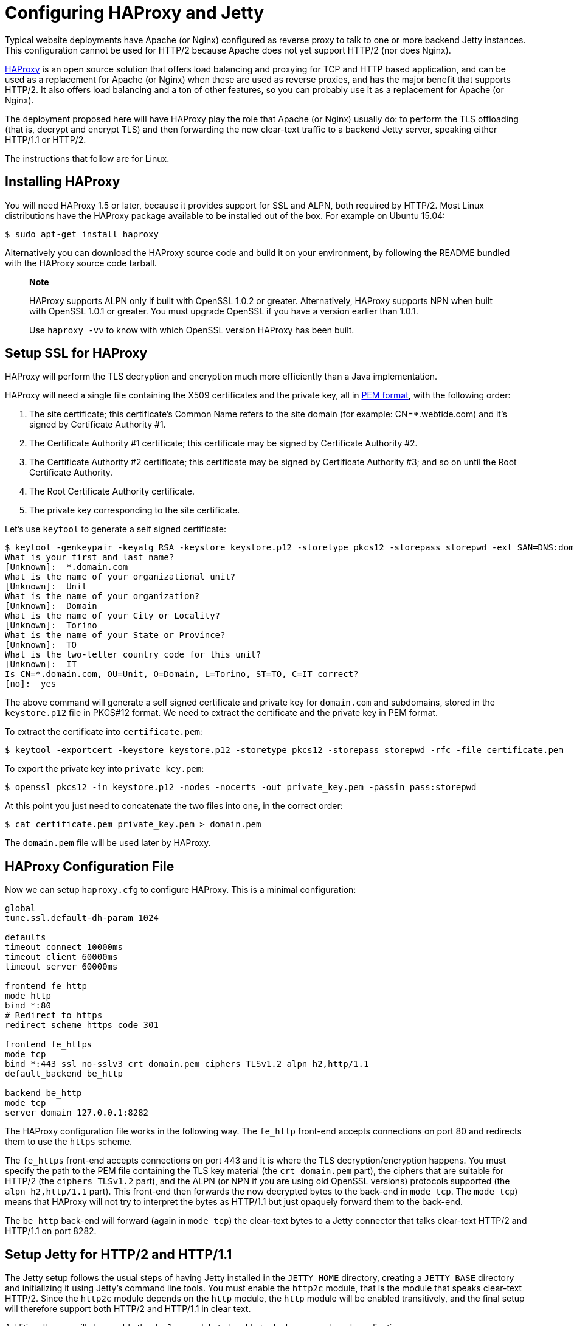 //  ========================================================================
//  Copyright (c) 1995-2012 Mort Bay Consulting Pty. Ltd.
//  ========================================================================
//  All rights reserved. This program and the accompanying materials
//  are made available under the terms of the Eclipse Public License v1.0
//  and Apache License v2.0 which accompanies this distribution.
//
//      The Eclipse Public License is available at
//      http://www.eclipse.org/legal/epl-v10.html
//
//      The Apache License v2.0 is available at
//      http://www.opensource.org/licenses/apache2.0.php
//
//  You may elect to redistribute this code under either of these licenses.
//  ========================================================================

[[http2-configuring-haproxy]]
= Configuring HAProxy and Jetty

Typical website deployments have Apache (or Nginx) configured as reverse
proxy to talk to one or more backend Jetty instances. This configuration
cannot be used for HTTP/2 because Apache does not yet support HTTP/2
(nor does Nginx).

http://haproxy.org[HAProxy] is an open source solution that offers load
balancing and proxying for TCP and HTTP based application, and can be
used as a replacement for Apache (or Nginx) when these are used as
reverse proxies, and has the major benefit that supports HTTP/2. It also
offers load balancing and a ton of other features, so you can probably
use it as a replacement for Apache (or Nginx).

The deployment proposed here will have HAProxy play the role that Apache
(or Nginx) usually do: to perform the TLS offloading (that is, decrypt
and encrypt TLS) and then forwarding the now clear-text traffic to a
backend Jetty server, speaking either HTTP/1.1 or HTTP/2.

The instructions that follow are for Linux.

[[http2-haproxy-install]]
== Installing HAProxy

You will need HAProxy 1.5 or later, because it provides support for SSL
and ALPN, both required by HTTP/2. Most Linux distributions have the
HAProxy package available to be installed out of the box. For example on
Ubuntu 15.04:

[source,shell]
----
$ sudo apt-get install haproxy
            
----

Alternatively you can download the HAProxy source code and build it on
your environment, by following the README bundled with the HAProxy
source code tarball.

___________________________________________________________________________________________________________________________________________________________________________________________________________________
*Note*

HAProxy supports ALPN only if built with OpenSSL 1.0.2 or greater.
Alternatively, HAProxy supports NPN when built with OpenSSL 1.0.1 or
greater. You must upgrade OpenSSL if you have a version earlier than
1.0.1.

Use `haproxy -vv` to know with which OpenSSL version HAProxy has been
built.
___________________________________________________________________________________________________________________________________________________________________________________________________________________

[[http2-haproxy-ssl]]
== Setup SSL for HAProxy

HAProxy will perform the TLS decryption and encryption much more
efficiently than a Java implementation.

HAProxy will need a single file containing the X509 certificates and the
private key, all in https://en.wikipedia.org/wiki/X.509[PEM format],
with the following order:

1.  The site certificate; this certificate's Common Name refers to the
site domain (for example: CN=*.webtide.com) and it's signed by
Certificate Authority #1.
2.  The Certificate Authority #1 certificate; this certificate may be
signed by Certificate Authority #2.
3.  The Certificate Authority #2 certificate; this certificate may be
signed by Certificate Authority #3; and so on until the Root Certificate
Authority.
4.  The Root Certificate Authority certificate.
5.  The private key corresponding to the site certificate.

Let's use `keytool` to generate a self signed certificate:

[source,shell]
----
$ keytool -genkeypair -keyalg RSA -keystore keystore.p12 -storetype pkcs12 -storepass storepwd -ext SAN=DNS:domain.com
What is your first and last name?
[Unknown]:  *.domain.com
What is the name of your organizational unit?
[Unknown]:  Unit
What is the name of your organization?
[Unknown]:  Domain
What is the name of your City or Locality?
[Unknown]:  Torino
What is the name of your State or Province?
[Unknown]:  TO
What is the two-letter country code for this unit?
[Unknown]:  IT
Is CN=*.domain.com, OU=Unit, O=Domain, L=Torino, ST=TO, C=IT correct?
[no]:  yes
            
----

The above command will generate a self signed certificate and private
key for `domain.com` and subdomains, stored in the `keystore.p12` file
in PKCS#12 format. We need to extract the certificate and the private
key in PEM format.

To extract the certificate into `certificate.pem`:

[source,shell]
----
$ keytool -exportcert -keystore keystore.p12 -storetype pkcs12 -storepass storepwd -rfc -file certificate.pem
            
----

To export the private key into `private_key.pem`:

[source,shell]
----
$ openssl pkcs12 -in keystore.p12 -nodes -nocerts -out private_key.pem -passin pass:storepwd
            
----

At this point you just need to concatenate the two files into one, in
the correct order:

[source,shell]
----
$ cat certificate.pem private_key.pem > domain.pem
            
----

The `domain.pem` file will be used later by HAProxy.

[[http2-haproxy-cfg]]
== HAProxy Configuration File

Now we can setup `haproxy.cfg` to configure HAProxy. This is a minimal
configuration:

....
global
tune.ssl.default-dh-param 1024

defaults
timeout connect 10000ms
timeout client 60000ms
timeout server 60000ms

frontend fe_http
mode http
bind *:80
# Redirect to https
redirect scheme https code 301

frontend fe_https
mode tcp
bind *:443 ssl no-sslv3 crt domain.pem ciphers TLSv1.2 alpn h2,http/1.1
default_backend be_http

backend be_http
mode tcp
server domain 127.0.0.1:8282
            
....

The HAProxy configuration file works in the following way. The `fe_http`
front-end accepts connections on port 80 and redirects them to use the
`https` scheme.

The `fe_https` front-end accepts connections on port 443 and it is where
the TLS decryption/encryption happens. You must specify the path to the
PEM file containing the TLS key material (the `crt domain.pem` part),
the ciphers that are suitable for HTTP/2 (the `ciphers TLSv1.2` part),
and the ALPN (or NPN if you are using old OpenSSL versions) protocols
supported (the `alpn h2,http/1.1` part). This front-end then forwards
the now decrypted bytes to the back-end in `mode tcp`. The `mode tcp`)
means that HAProxy will not try to interpret the bytes as HTTP/1.1 but
just opaquely forward them to the back-end.

The `be_http` back-end will forward (again in `mode tcp`) the clear-text
bytes to a Jetty connector that talks clear-text HTTP/2 and HTTP/1.1 on
port 8282.

[[http2-haproxy-jetty]]
== Setup Jetty for HTTP/2 and HTTP/1.1

The Jetty setup follows the usual steps of having Jetty installed in the
`JETTY_HOME` directory, creating a `JETTY_BASE` directory and
initializing it using Jetty's command line tools. You must enable the
`http2c` module, that is the module that speaks clear-text HTTP/2. Since
the `http2c` module depends on the `http` module, the `http` module will
be enabled transitively, and the final setup will therefore support both
HTTP/2 and HTTP/1.1 in clear text.

Additionally, you will also enable the `deploy` module to be able to
deploy a sample web application:

[source,shell]
----
$ JETTY_BASE=haproxy-jetty-http2
$ mkdir $JETTY_BASE
$ cd $JETTY_BASE
$ java -jar $JETTY_HOME/start.jar --add-to-start=http2c,deploy
            
----

Now let's deploy a demo web application and start Jetty:

[source,shell]
----
$ cd $JETTY_BASE
$ cp $JETTY_HOME/demo-base/webapps/async-rest.war $JETTY_BASE/webapps/
$ java -jar $JETTY_HOME/start.jar jetty.http.host=127.0.0.1 jetty.http.port=8282
            
----

Now you can browse https://domain.com/async-rest (replace `domain.com`
with your own domain, or with `localhost`, to make this example work).

_____________________________________________________________________________________________________________________________________________________________________________________________________________________________________________________________________________
*Note*

You want the Jetty connector that listens on port 8282 to be available
only to HAProxy, and not to remote clients.

For this reason, you want to specify the `jetty.http.host` property on
the command line (or in `start.ini` to make this setting persistent) to
bind the Jetty connector only on the loopback interface (127.0.0.1),
making it available to HAProxy but not to remote clients.

If your Jetty instance runs on a different machine and/or on a different
(sub)network, you may want to adjust both the back-end section of the
HAProxy configuration file and the `jetty.http.host` property to match
accordingly.
_____________________________________________________________________________________________________________________________________________________________________________________________________________________________________________________________________________

Browsers supporting HTTP/2 will connect to HAProxy, which will decrypt
the traffic and send it to Jetty. Likewise, HTTP/1.1 clients will
connect to HAProxy, which will decrypt the traffic and send it to Jetty.

The Jetty connector, configured with the `http2c` module (and therefore
transitively with the `http` module) is able to distinguish whether the
incoming bytes are HTTP/2 or HTTP/1.1 and will handle the request
accordingly.

The response is relayed back to HAProxy, which will encrypt it and send
it back to the remote client.

This configuration offers you efficient TLS offloading, HTTP/2 support
and transparent fallback to HTTP/1.1 for clients that don't support
HTTP/1.1.
